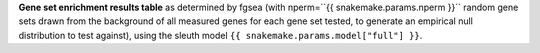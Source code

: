 **Gene set enrichment results table** as determined by fgsea (with nperm=``{{ snakemake.params.nperm }}`` random gene sets drawn from the background of all measured genes for each gene set tested, to generate an empirical null distribution to test against), using the sleuth model ``{{ snakemake.params.model["full"] }}``.

